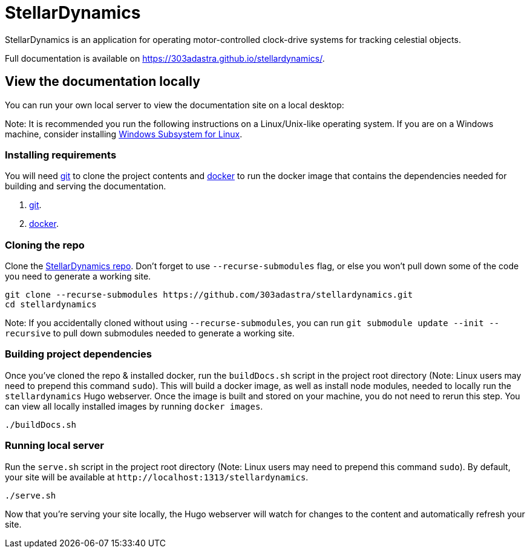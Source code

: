 = StellarDynamics

StellarDynamics is an application for operating motor-controlled clock-drive systems for tracking celestial objects.

Full documentation is available on https://303adastra.github.io/stellardynamics/.

== View the documentation locally

You can run your own local server to view the documentation site on a local desktop:

Note: It is recommended you run the following instructions on a Linux/Unix-like operating system. If you are on a Windows machine, consider installing https://docs.microsoft.com/en-us/windows/wsl/install-win10[Windows Subsystem for Linux].

=== Installing requirements

You will need https://git-scm.com/[git] to clone the project contents and https://www.docker.com/[docker] to run the docker image that contains the dependencies needed for building and serving the documentation.

. https://git-scm.com/downloads[git].
. https://docs.docker.com/get-docker/[docker].

=== Cloning the repo

Clone the https://github.com/303adastra/stellardynamics[StellarDynamics repo]. Don't forget to use `--recurse-submodules` flag, or else you won't pull down some of the code you need to generate a working site.

[source,bash]
----
git clone --recurse-submodules https://github.com/303adastra/stellardynamics.git
cd stellardynamics
----

Note: If you accidentally cloned without using `--recurse-submodules`, you can run `git submodule update --init --recursive` to pull down submodules needed to generate a working site.

=== Building project dependencies

Once you've cloned the repo & installed docker, run the `buildDocs.sh` script in the project root directory (Note: Linux users may need to prepend this command `sudo`). This will build a docker image, as well as install node modules, needed to locally run the `stellardynamics` Hugo webserver. Once the image is built and stored on your machine, you do not need to rerun this step. You can view all locally installed images by running `docker images`.

[source,bash]
----
./buildDocs.sh
----

=== Running local server

Run the `serve.sh` script in the project root directory (Note: Linux users may need to prepend this command `sudo`). By default, your site will be available at `+http://localhost:1313/stellardynamics+`.

[source,bash]
----
./serve.sh
----

Now that you're serving your site locally, the Hugo webserver will watch for changes to the content and automatically refresh your site.

